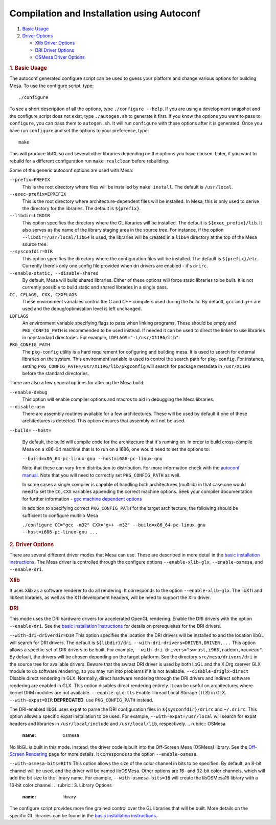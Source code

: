 Compilation and Installation using Autoconf
===========================================

#. `Basic Usage <#basic>`__
#. `Driver Options <#driver>`__

   -  `Xlib Driver Options <#xlib>`__
   -  `DRI Driver Options <#dri>`__
   -  `OSMesa Driver Options <#osmesa>`__

.. rubric:: 1. Basic Usage
   :name: basic

The autoconf generated configure script can be used to guess your
platform and change various options for building Mesa. To use the
configure script, type:

::

        ./configure

To see a short description of all the options, type
``./configure --help``. If you are using a development snapshot and the
configure script does not exist, type ``./autogen.sh`` to generate it
first. If you know the options you want to pass to ``configure``, you
can pass them to ``autogen.sh``. It will run ``configure`` with these
options after it is generated. Once you have run ``configure`` and set
the options to your preference, type:

::

        make

This will produce libGL.so and several other libraries depending on the
options you have chosen. Later, if you want to rebuild for a different
configuration run ``make realclean`` before rebuilding.

Some of the generic autoconf options are used with Mesa:

``--prefix=PREFIX``
    This is the root directory where files will be installed by
    ``make install``. The default is ``/usr/local``.

``--exec-prefix=EPREFIX``
    This is the root directory where architecture-dependent files will
    be installed. In Mesa, this is only used to derive the directory for
    the libraries. The default is ``${prefix}``.

``--libdir=LIBDIR``
    This option specifies the directory where the GL libraries will be
    installed. The default is ``${exec_prefix}/lib``. It also serves as
    the name of the library staging area in the source tree. For
    instance, if the option ``--libdir=/usr/local/lib64`` is used, the
    libraries will be created in a ``lib64`` directory at the top of the
    Mesa source tree.

``--sysconfdir=DIR``
    This option specifies the directory where the configuration files
    will be installed. The default is ``${prefix}/etc``. Currently
    there's only one config file provided when dri drivers are enabled -
    it's ``drirc``.

``--enable-static, --disable-shared``
    By default, Mesa will build shared libraries. Either of these
    options will force static libraries to be built. It is not currently
    possible to build static and shared libraries in a single pass.

``CC, CFLAGS, CXX, CXXFLAGS``
    These environment variables control the C and C++ compilers used
    during the build. By default, ``gcc`` and ``g++`` are used and the
    debug/optimisation level is left unchanged.

``LDFLAGS``
    An environment variable specifying flags to pass when linking
    programs. These should be empty and ``PKG_CONFIG_PATH`` is
    recommended to be used instead. If needed it can be used to direct
    the linker to use libraries in nonstandard directories. For example,
    ``LDFLAGS="-L/usr/X11R6/lib"``.

``PKG_CONFIG_PATH``
    The ``pkg-config`` utility is a hard requirement for cofiguring and
    building mesa. It is used to search for external libraries on the
    system. This environment variable is used to control the search path
    for ``pkg-config``. For instance, setting
    ``PKG_CONFIG_PATH=/usr/X11R6/lib/pkgconfig`` will search for package
    metadata in ``/usr/X11R6`` before the standard directories.

There are also a few general options for altering the Mesa build:

``--enable-debug``
    This option will enable compiler options and macros to aid in
    debugging the Mesa libraries.

``--disable-asm``
    There are assembly routines available for a few architectures. These
    will be used by default if one of these architectures is detected.
    This option ensures that assembly will not be used.

``--build=``
``--host=``
    By default, the build will compile code for the architecture that
    it's running on. In order to build cross-compile Mesa on a x86-64
    machine that is to run on a i686, one would need to set the options
    to:

    ``--build=x86_64-pc-linux-gnu --host=i686-pc-linux-gnu``

    Note that these can vary from distribution to distribution. For more
    information check with the `autoconf
    manual <https://www.gnu.org/savannah-checkouts/gnu/autoconf/manual/autoconf-2.69/html_node/Specifying-Target-Triplets.html>`__.
    Note that you will need to correctly set ``PKG_CONFIG_PATH`` as
    well.

    In some cases a single compiler is capable of handling both
    architectures (multilib) in that case one would need to set the
    ``CC,CXX`` variables appending the correct machine options. Seek
    your compiler documentation for further information - `gcc machine
    dependent
    options <https://gcc.gnu.org/onlinedocs/gcc/Submodel-Options.html>`__

    In addition to specifying correct ``PKG_CONFIG_PATH`` for the target
    architecture, the following should be sufficient to configure
    multilib Mesa

    ``./configure CC="gcc -m32" CXX="g++ -m32" --build=x86_64-pc-linux-gnu --host=i686-pc-linux-gnu ...``

.. rubric:: 2. Driver Options
   :name: driver

There are several different driver modes that Mesa can use. These are
described in more detail in the `basic installation
instructions <install.html>`__. The Mesa driver is controlled through
the configure options ``--enable-xlib-glx``, ``--enable-osmesa``, and
``--enable-dri``.

.. rubric:: Xlib
   :name: xlib

It uses Xlib as a software renderer to do all rendering. It corresponds
to the option ``--enable-xlib-glx``. The libX11 and libXext libraries,
as well as the X11 development headers, will be need to support the Xlib
driver.

.. rubric:: DRI
   :name: dri

This mode uses the DRI hardware drivers for accelerated OpenGL
rendering. Enable the DRI drivers with the option ``--enable-dri``. See
the `basic installation instructions <install.html>`__ for details on
prerequisites for the DRI drivers.

``--with-dri-driverdir=DIR``
This option specifies the location the DRI drivers will be installed to
and the location libGL will search for DRI drivers. The default is
``${libdir}/dri``.
``--with-dri-drivers=DRIVER,DRIVER,...``
This option allows a specific set of DRI drivers to be built. For
example, ``--with-dri-drivers="swrast,i965,radeon,nouveau"``. By
default, the drivers will be chosen depending on the target platform.
See the directory ``src/mesa/drivers/dri`` in the source tree for
available drivers. Beware that the swrast DRI driver is used by both
libGL and the X.Org xserver GLX module to do software rendering, so you
may run into problems if it is not available.
``--disable-driglx-direct``
Disable direct rendering in GLX. Normally, direct hardware rendering
through the DRI drivers and indirect software rendering are enabled in
GLX. This option disables direct rendering entirely. It can be useful on
architectures where kernel DRM modules are not available.
``--enable-glx-tls``
Enable Thread Local Storage (TLS) in GLX.
``--with-expat=DIR``
**DEPRECATED**, use ``PKG_CONFIG_PATH`` instead.

The DRI-enabled libGL uses expat to parse the DRI configuration files in
``${sysconfdir}/drirc`` and ``~/.drirc``. This option allows a specific
expat installation to be used. For example, ``--with-expat=/usr/local``
will search for expat headers and libraries in ``/usr/local/include``
and ``/usr/local/lib``, respectively.
.. rubric:: OSMesa
   :name: osmesa

No libGL is built in this mode. Instead, the driver code is built into
the Off-Screen Mesa (OSMesa) library. See the `Off-Screen
Rendering <osmesa.html>`__ page for more details. It corresponds to the
option ``--enable-osmesa``.

``--with-osmesa-bits=BITS``
This option allows the size of the color channel in bits to be
specified. By default, an 8-bit channel will be used, and the driver
will be named libOSMesa. Other options are 16- and 32-bit color
channels, which will add the bit size to the library name. For example,
``--with-osmesa-bits=16`` will create the libOSMesa16 library with a
16-bit color channel.
.. rubric:: 3. Library Options
   :name: library

The configure script provides more fine grained control over the GL
libraries that will be built. More details on the specific GL libraries
can be found in the `basic installation instructions <install.html>`__.

.. raw:: html

   </div>